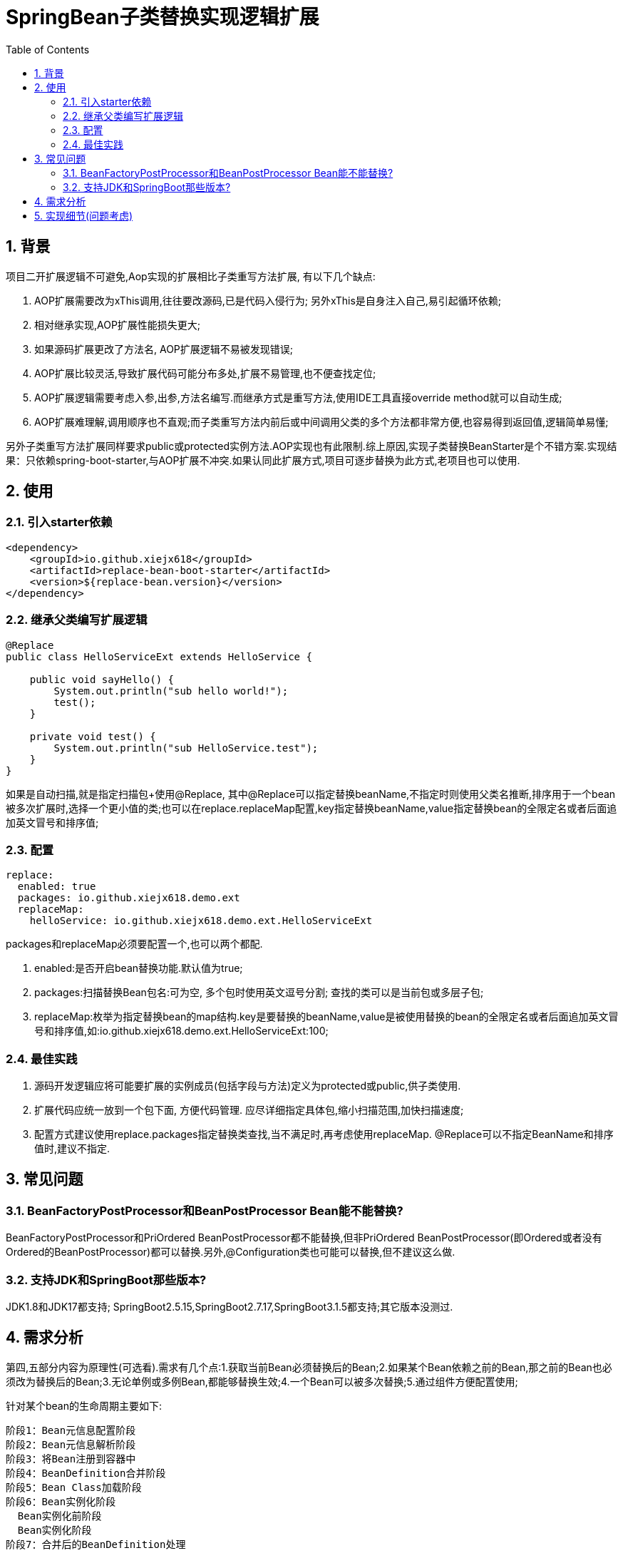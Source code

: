 = SpringBean子类替换实现逻辑扩展
:lang: zh_CN
:toc:
:toclevels: 5
:sectnums:
:sectnumlevels: 5

== 背景
项目二开扩展逻辑不可避免,Aop实现的扩展相比子类重写方法扩展, 有以下几个缺点:

. AOP扩展需要改为xThis调用,往往要改源码,已是代码入侵行为; 另外xThis是自身注入自己,易引起循环依赖;
. 相对继承实现,AOP扩展性能损失更大;
. 如果源码扩展更改了方法名, AOP扩展逻辑不易被发现错误;
. AOP扩展比较灵活,导致扩展代码可能分布多处,扩展不易管理,也不便查找定位;
. AOP扩展逻辑需要考虑入参,出参,方法名编写.而继承方式是重写方法,使用IDE工具直接override method就可以自动生成;
. AOP扩展难理解,调用顺序也不直观;而子类重写方法内前后或中间调用父类的多个方法都非常方便,也容易得到返回值,逻辑简单易懂;

另外子类重写方法扩展同样要求public或protected实例方法.AOP实现也有此限制.综上原因,实现子类替换BeanStarter是个不错方案.实现结果：只依赖spring-boot-starter,与AOP扩展不冲突.如果认同此扩展方式,项目可逐步替换为此方式,老项目也可以使用.

== 使用
=== 引入starter依赖
[source,xml]
----
<dependency>
    <groupId>io.github.xiejx618</groupId>
    <artifactId>replace-bean-boot-starter</artifactId>
    <version>${replace-bean.version}</version>
</dependency>
----

=== 继承父类编写扩展逻辑
[source,java]
----
@Replace
public class HelloServiceExt extends HelloService {

    public void sayHello() {
        System.out.println("sub hello world!");
        test();
    }

    private void test() {
        System.out.println("sub HelloService.test");
    }
}
----
如果是自动扫描,就是指定扫描包+使用@Replace, 其中@Replace可以指定替换beanName,不指定时则使用父类名推断,排序用于一个bean被多次扩展时,选择一个更小值的类;也可以在replace.replaceMap配置,key指定替换beanName,value指定替换bean的全限定名或者后面追加英文冒号和排序值;

=== 配置

[source,yaml]
----
replace:
  enabled: true
  packages: io.github.xiejx618.demo.ext
  replaceMap:
    helloService: io.github.xiejx618.demo.ext.HelloServiceExt
----
packages和replaceMap必须要配置一个,也可以两个都配.

. enabled:是否开启bean替换功能.默认值为true;
. packages:扫描替换Bean包名:可为空, 多个包时使用英文逗号分割; 查找的类可以是当前包或多层子包;
. replaceMap:枚举为指定替换bean的map结构.key是要替换的beanName,value是被使用替换的bean的全限定名或者后面追加英文冒号和排序值,如:io.github.xiejx618.demo.ext.HelloServiceExt:100;


=== 最佳实践
. 源码开发逻辑应将可能要扩展的实例成员(包括字段与方法)定义为protected或public,供子类使用.
. 扩展代码应统一放到一个包下面, 方便代码管理. 应尽详细指定具体包,缩小扫描范围,加快扫描速度;
. 配置方式建议使用replace.packages指定替换类查找,当不满足时,再考虑使用replaceMap. @Replace可以不指定BeanName和排序值时,建议不指定.

== 常见问题
=== BeanFactoryPostProcessor和BeanPostProcessor Bean能不能替换?
BeanFactoryPostProcessor和PriOrdered BeanPostProcessor都不能替换,但非PriOrdered BeanPostProcessor(即Ordered或者没有Ordered的BeanPostProcessor)都可以替换.另外,@Configuration类也可能可以替换,但不建议这么做.

=== 支持JDK和SpringBoot那些版本?
JDK1.8和JDK17都支持; SpringBoot2.5.15,SpringBoot2.7.17,SpringBoot3.1.5都支持;其它版本没测过.


== 需求分析
第四,五部分内容为原理性(可选看).需求有几个点:1.获取当前Bean必须替换后的Bean;2.如果某个Bean依赖之前的Bean,那之前的Bean也必须改为替换后的Bean;3.无论单例或多例Bean,都能够替换生效;4.一个Bean可以被多次替换;5.通过组件方便配置使用;

针对某个bean的生命周期主要如下:
----
阶段1：Bean元信息配置阶段
阶段2：Bean元信息解析阶段
阶段3：将Bean注册到容器中
阶段4：BeanDefinition合并阶段
阶段5：Bean Class加载阶段
阶段6：Bean实例化阶段
  Bean实例化前阶段
  Bean实例化阶段
阶段7：合并后的BeanDefinition处理
阶段8：属性赋值阶段
  Bean实例化后阶段
  Bean属性赋值前阶段
  Bean属性赋值阶段
阶段9：Bean初始化阶段
  Bean Aware接口回调阶段
  Bean初始化前阶段
  Bean初始化阶段
  Bean初始化后阶段
阶段10：所有单例bean初始化完成后阶段
阶段11：Bean的使用阶段
阶段12：Bean销毁前阶段
阶段13：Bean销毁阶段
----
应用上下文主要过程如下：
----
// 1.刷新上下文环境
prepareRefresh();
// 2.初始化 beanFactory，对配置文件进行解读
ConfigurableListableBeanFactory beanFactory = obtainFreshBeanFactory();
// 3.对 beanFactory 进行功能扩展
prepareBeanFactory(beanFactory);
// 4.专门留给子类作扩展用，这是一个空的方法
postProcessBeanFactory(beanFactory);
// 5.注册并执行 BeanFactoryPostProcessor 后置处理器
invokeBeanFactoryPostProcessors(beanFactory);
// 6.注册 BeanPostProcessor 后置处理器，在 getBean() 创建 bean 时调用
registerBeanPostProcessors(beanFactory);
// 7.初始化 Message 源，即不同语言消息体，国际化处理
initMessageSource();
// 8.注册多播器，事件监听器的管理者
initApplicationEventMulticaster();
// 9.专门留给子类初始化其它 bean 用，这是一个空的方法
onRefresh();
// 10.注册监听器
registerListeners();
// 11.初始化剩余的 bean (部分在 invokeBeanFactoryPostProcessors 已经初始化)
finishBeanFactoryInitialization(beanFactory);
// 12.完成刷新，通知生命周期处理器 LifecycleProcessor 刷新过程，同时发布 ContextRefreshedEvent 通知别人
finishRefresh();
----
. 单例Bean实例初始化一次,多次获取都为同一个对象; 多例Bean,多次获取会多次实例初始化;
. Bean的生命周期并不是对齐上面过程, 因此并不能简单只看上下文运行过程.
. Bean的注册可能在上面过程的beanFactory准备好后的任意某个点，bean的初始化(getBean)也有可能出现在上面过程的某个点.
. 焦点在于Bean的生命周期实例化之前阶段(上面的阶段6),上面的阶段1-3不在getBean内.
. 所以,范围缩小在阶段4-6找切入点(回调或勾子).针对已有的切入点,最终找出InstantiationAwareBeanPostProcessor的postProcessBeforeInstantiation阶段修改逻辑比较适合. 毫无疑问,使用Spring Boot Starter实现插件比较合适;

== 实现细节(问题考虑)
. 核心是修改Bean的注册定义的BeanClass,后续就直接使用替换后BeanClass实现化. 另外,InstantiationAwareBeanPostProcessor的postProcessBeforeInstantiation返回实例化对象也是一种思路. 只是选择了修改Bean定义更靠前,经验上觉得更可靠.
+
----
public Object postProcessBeforeInstantiation(Class<?> beanClass, String beanName) throws BeansException {
    if (replaceMap.containsKey(beanName)) {
        BeanDefinition mergedBeanDefinition = beanFactory.getMergedBeanDefinition(beanName);//如果bean不存在时,会抛异常
        mergedBeanDefinition.setBeanClassName(replaceMap.get(beanName).getBeanClass());
    }
    return InstantiationAwareBeanPostProcessor.super.postProcessBeforeInstantiation(beanClass, beanName);
}
----

. bean实例化用的是MergedBeanDefinition,所以使用beanFactory.getMergedBeanDefinition,而不是beanFactory.getBeanDefinition

. 考虑应将bean替换信息尽早注册到ReplaceBeanPostProcessor#replaceMap.所以定义 ReplaceBeanPostProcessor也是一个BeanFactoryPostProcessor.在它实例化的时候,加载bean替换信息. 在它实例化的时候,由于无法使用ConfigurationPropertiesBindingPostProcessor绑定,所以使用Binder.get(environment).bind主动绑定一下,并且定义为PriorityOrdered是期望它更早注册到beanFactory的beanPostProcessor列表中. 如果想替换PriOrdered BeanPostProcessor bean,因为ReplaceBeanPostProcessor还未注册到beanFactory则无法适用, 但能正常适用定义了Ordered或非Ordered BeanPostProcessor Bean替换.

. 如果一个bean被多个子类继承,或多层次继承.每次注册时,如果已注册了某个bean的替换则会比较排序,只有当前排序值比现值还小,才会替换.

